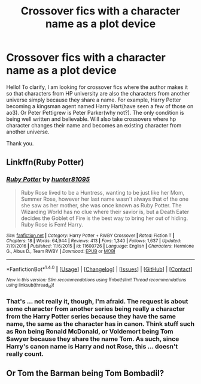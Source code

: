 #+TITLE: Crossover fics with a character name as a plot device

* Crossover fics with a character name as a plot device
:PROPERTIES:
:Author: heavy__rain
:Score: 2
:DateUnix: 1510072205.0
:DateShort: 2017-Nov-07
:END:
Hello! To clarify, I am looking for crossover fics where the author makes it so that characters from HP university are also the characters from another universe simply because they share a name. For example, Harry Potter becoming a kingsman agent named Harry Hart(have seen a few of those on ao3). Or Peter Pettigrew is Peter Parker(why not?). The only condition is being well written and believable. Will also take crossovers where hp character changes their name and becomes an existing character from another universe.

Thank you.


** Linkffn(Ruby Potter)
:PROPERTIES:
:Author: Jahoan
:Score: 3
:DateUnix: 1510074017.0
:DateShort: 2017-Nov-07
:END:

*** [[http://www.fanfiction.net/s/11600726/1/][*/Ruby Potter/*]] by [[https://www.fanfiction.net/u/4610660/hunter81095][/hunter81095/]]

#+begin_quote
  Ruby Rose lived to be a Huntress, wanting to be just like her Mom, Summer Rose, however her last name wasn't always that of the one she saw as her mother, she was once known as Ruby Potter. The Wizarding World has no clue where their savior is, but a Death Eater decides the Goblet of Fire is the best way to bring her out of hiding. Ruby Rose is Fem! Harry.
#+end_quote

^{/Site/: [[http://www.fanfiction.net/][fanfiction.net]] *|* /Category/: Harry Potter + RWBY Crossover *|* /Rated/: Fiction T *|* /Chapters/: 18 *|* /Words/: 64,944 *|* /Reviews/: 413 *|* /Favs/: 1,340 *|* /Follows/: 1,637 *|* /Updated/: 7/19/2016 *|* /Published/: 11/6/2015 *|* /id/: 11600726 *|* /Language/: English *|* /Characters/: Hermione G., Albus D., Team RWBY *|* /Download/: [[http://www.ff2ebook.com/old/ffn-bot/index.php?id=11600726&source=ff&filetype=epub][EPUB]] or [[http://www.ff2ebook.com/old/ffn-bot/index.php?id=11600726&source=ff&filetype=mobi][MOBI]]}

--------------

*FanfictionBot*^{1.4.0} *|* [[[https://github.com/tusing/reddit-ffn-bot/wiki/Usage][Usage]]] | [[[https://github.com/tusing/reddit-ffn-bot/wiki/Changelog][Changelog]]] | [[[https://github.com/tusing/reddit-ffn-bot/issues/][Issues]]] | [[[https://github.com/tusing/reddit-ffn-bot/][GitHub]]] | [[[https://www.reddit.com/message/compose?to=tusing][Contact]]]

^{/New in this version: Slim recommendations using/ ffnbot!slim! /Thread recommendations using/ linksub(thread_id)!}
:PROPERTIES:
:Author: FanfictionBot
:Score: 1
:DateUnix: 1510074031.0
:DateShort: 2017-Nov-07
:END:


*** That's ... not really it, though, I'm afraid. The request is about some character from another series being really a character from the Harry Potter series because they have the same name, the same as the character has in canon. Think stuff such as Ron being Ronald McDonald, or Voldemort being Tom Sawyer because they share the name Tom. As such, since Harry's canon name is Harry and not Rose, this ... doesn't really count.
:PROPERTIES:
:Author: Kazeto
:Score: 1
:DateUnix: 1510160125.0
:DateShort: 2017-Nov-08
:END:


** Or Tom the Barman being Tom Bombadil?
:PROPERTIES:
:Author: Jahoan
:Score: 1
:DateUnix: 1510709186.0
:DateShort: 2017-Nov-15
:END:
